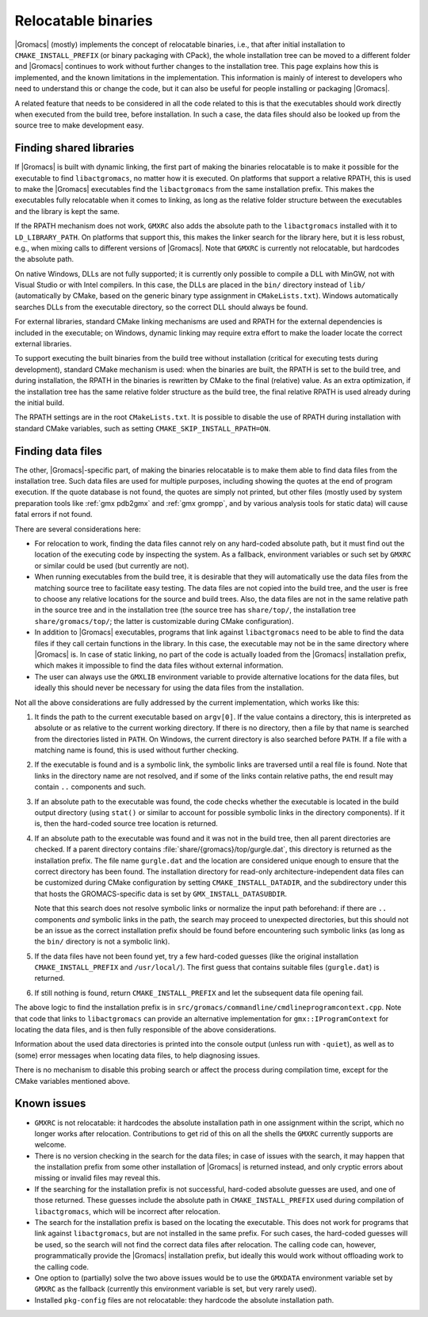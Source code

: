 Relocatable binaries
====================

|Gromacs| (mostly) implements the concept of relocatable binaries, i.e., that
after initial installation to ``CMAKE_INSTALL_PREFIX`` (or binary packaging
with CPack), the whole installation tree can be moved to a different folder and
|Gromacs| continues to work without further changes to the installation tree.
This page explains how this is implemented, and the known limitations in the
implementation.  This information is mainly of interest to developers who need
to understand this or change the code, but it can also be useful for people
installing or packaging |Gromacs|.

A related feature that needs to be considered in all the code related to this
is that the executables should work directly when executed from the build tree,
before installation.  In such a case, the data files should also be looked up
from the source tree to make development easy.

Finding shared libraries
------------------------

If |Gromacs| is built with dynamic linking, the first part of making the
binaries relocatable is to make it possible for the executable to find
``libactgromacs``, no matter how it is executed.  On platforms that support
a relative RPATH, this is used to make the |Gromacs| executables find the
``libactgromacs`` from the same installation prefix.  This makes the executables
fully relocatable when it comes to linking, as long as the relative folder
structure between the executables and the library is kept the same.

If the RPATH mechanism does not work, ``GMXRC`` also adds the absolute path to
the ``libactgromacs`` installed with it to ``LD_LIBRARY_PATH``.  On platforms that
support this, this makes the linker search for the library here, but it is less
robust, e.g., when mixing calls to different versions of |Gromacs|.  Note that
``GMXRC`` is currently not relocatable, but hardcodes the absolute path.

On native Windows, DLLs are not fully supported; it is currently only possible
to compile a DLL with MinGW, not with Visual Studio or with Intel compilers.
In this case, the DLLs are placed in the ``bin/`` directory instead of
``lib/`` (automatically by CMake, based on the generic binary type assignment
in ``CMakeLists.txt``).  Windows automatically searches DLLs from the
executable directory, so the correct DLL should always be found.

For external libraries, standard CMake linking mechanisms are used and RPATH
for the external dependencies is included in the executable; on Windows,
dynamic linking may require extra effort to make the loader locate the correct
external libraries.

To support executing the built binaries from the build tree without
installation (critical for executing tests during development), standard CMake
mechanism is used: when the binaries are built, the RPATH is set to the build
tree, and during installation, the RPATH in the binaries is rewritten by CMake
to the final (relative) value.  As an extra optimization, if the installation
tree has the same relative folder structure as the build tree, the final
relative RPATH is used already during the initial build.

The RPATH settings are in the root ``CMakeLists.txt``.  It is possible to
disable the use of RPATH during installation with standard CMake variables,
such as setting ``CMAKE_SKIP_INSTALL_RPATH=ON``.

Finding data files
------------------

The other, |Gromacs|-specific part, of making the binaries relocatable is
to make them able to find data files from the installation tree.  Such data
files are used for multiple purposes, including showing the quotes at the end
of program execution.  If the quote database is not found, the quotes are
simply not printed, but other files (mostly used by system preparation tools
like :ref:`gmx pdb2gmx` and :ref:`gmx grompp`, and by various analysis tools
for static data) will cause fatal errors if not found.

There are several considerations here:

* For relocation to work, finding the data files cannot rely on any hard-coded
  absolute path, but it must find out the location of the executing code by
  inspecting the system.  As a fallback, environment variables or such set by
  ``GMXRC`` or similar could be used (but currently are not).
* When running executables from the build tree, it is desirable that they will
  automatically use the data files from the matching source tree to facilitate
  easy testing.  The data files are not copied into the build tree, and the
  user is free to choose any relative locations for the source and build trees.
  Also, the data files are not in the same relative path in the source tree and
  in the installation tree (the source tree has ``share/top/``, the
  installation tree ``share/gromacs/top/``; the latter is customizable during
  CMake configuration).
* In addition to |Gromacs| executables, programs that link against
  ``libactgromacs`` need to be able to find the data files if they call certain
  functions in the library.  In this case, the executable may not be in the
  same directory where |Gromacs| is.  In case of static linking, no part of the
  code is actually loaded from the |Gromacs| installation prefix, which makes
  it impossible to find the data files without external information.
* The user can always use the ``GMXLIB`` environment variable to provide
  alternative locations for the data files, but ideally this should never be
  necessary for using the data files from the installation.

Not all the above considerations are fully addressed by the current
implementation, which works like this:

1. It finds the path to the current executable based on ``argv[0]``.  If the
   value contains a directory, this is interpreted as absolute or as relative
   to the current working directory.  If there is no directory, then a file by
   that name is searched from the directories listed in ``PATH``.  On Windows,
   the current directory is also searched before ``PATH``.  If a file with a
   matching name is found, this is used without further checking.
2. If the executable is found and is a symbolic link, the symbolic links are
   traversed until a real file is found.  Note that links in the directory name
   are not resolved, and if some of the links contain relative paths, the end
   result may contain ``..`` components and such.
3. If an absolute path to the executable was found, the code checks whether the
   executable is located in the build output directory (using ``stat()`` or
   similar to account for possible symbolic links in the directory components).
   If it is, then the hard-coded source tree location is returned.
4. If an absolute path to the executable was found and it was not in the build
   tree, then all parent directories are checked.  If a parent directory
   contains :file:`share/{gromacs}/top/gurgle.dat`, this directory is returned
   as the installation prefix.  The file name ``gurgle.dat`` and the location
   are considered unique enough to ensure that the correct directory has been
   found.  The installation directory for read-only architecture-independent
   data files can be customized during CMake configuration by setting
   ``CMAKE_INSTALL_DATADIR``, and the subdirectory under this that hosts the
   GROMACS-specific data is set by ``GMX_INSTALL_DATASUBDIR``.

   Note that this search does not resolve symbolic links or normalize the input
   path beforehand: if there are ``..`` components *and* symbolic links in the
   path, the search may proceed to unexpected directories, but this should not
   be an issue as the correct installation prefix should be found before
   encountering such symbolic links (as long as the ``bin/`` directory is not a
   symbolic link).
5. If the data files have not been found yet, try a few hard-coded guesses
   (like the original installation ``CMAKE_INSTALL_PREFIX`` and
   ``/usr/local/``).  The first guess that contains suitable files
   (``gurgle.dat``) is returned.
6. If still nothing is found, return ``CMAKE_INSTALL_PREFIX`` and let the
   subsequent data file opening fail.

The above logic to find the installation prefix is in
``src/gromacs/commandline/cmdlineprogramcontext.cpp``.  Note that code that
links to ``libactgromacs`` can provide an alternative implementation for
``gmx::IProgramContext`` for locating the data files, and is then fully
responsible of the above considerations.

Information about the used data directories is printed into the console output
(unless run with ``-quiet``), as well as to (some) error messages when locating
data files, to help diagnosing issues.

There is no mechanism to disable this probing search or affect the process
during compilation time, except for the CMake variables mentioned above.

Known issues
------------

* ``GMXRC`` is not relocatable: it hardcodes the absolute installation path in
  one assignment within the script, which no longer works after relocation.
  Contributions to get rid of this on all the shells the ``GMXRC`` currently
  supports are welcome.
* There is no version checking in the search for the data files; in case of
  issues with the search, it may happen that the installation prefix from some
  other installation of |Gromacs| is returned instead, and only cryptic errors
  about missing or invalid files may reveal this.
* If the searching for the installation prefix is not successful, hard-coded
  absolute guesses are used, and one of those returned.  These guesses include
  the absolute path in ``CMAKE_INSTALL_PREFIX`` used during compilation of
  ``libactgromacs``, which will be incorrect after relocation.
* The search for the installation prefix is based on the locating the
  executable.  This does not work for programs that link against
  ``libactgromacs``, but are not installed in the same prefix.  For such cases,
  the hard-coded guesses will be used, so the search will not find the correct
  data files after relocation.  The calling code can, however, programmatically
  provide the |Gromacs| installation prefix, but ideally this would work
  without offloading work to the calling code.
* One option to (partially) solve the two above issues would be to use the
  ``GMXDATA`` environment variable set by ``GMXRC`` as the fallback (currently
  this environment variable is set, but very rarely used).
* Installed ``pkg-config`` files are not relocatable: they hardcode the
  absolute installation path.
